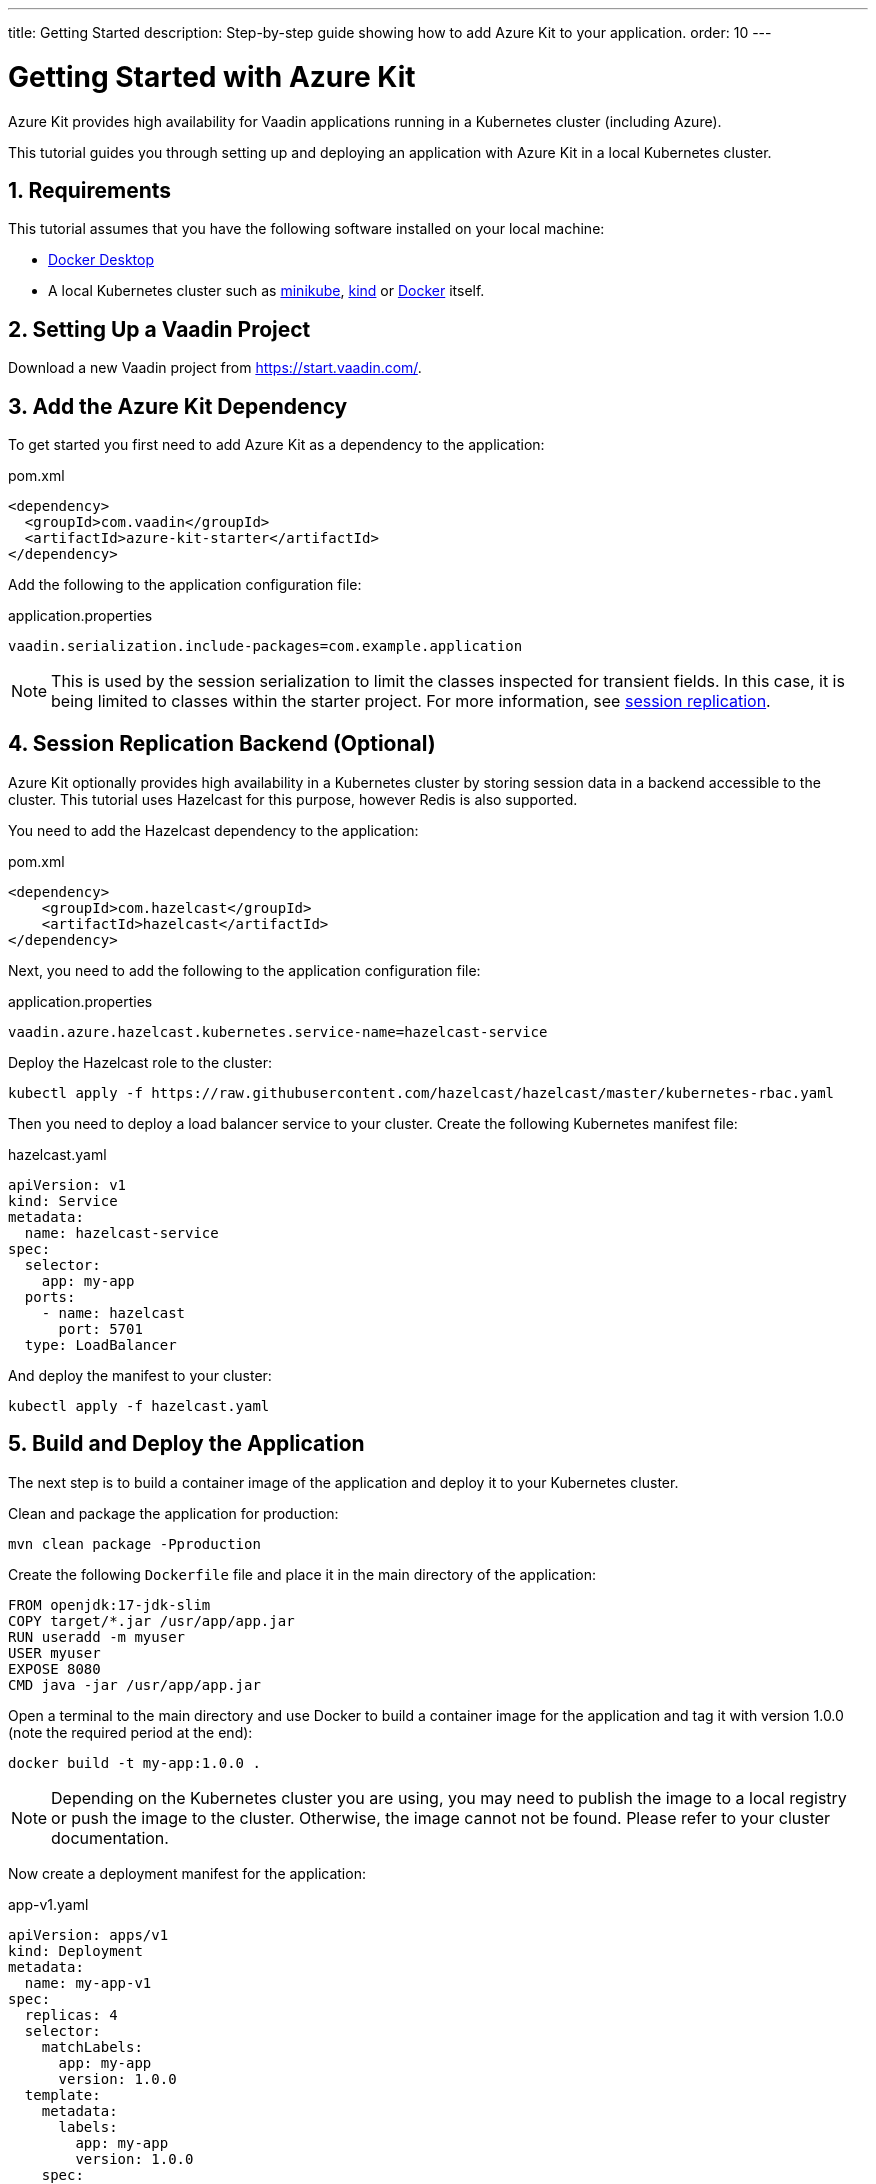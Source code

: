 ---
title: Getting Started
description: Step-by-step guide showing how to add Azure Kit
  to your application.
order: 10
---

= Getting Started with Azure Kit
:sectnums:

Azure Kit provides high availability for Vaadin applications
 running in a Kubernetes cluster (including Azure).

This tutorial guides you through setting up and deploying
 an application with Azure Kit in a local Kubernetes
 cluster.

== Requirements

This tutorial assumes that you have the following software
 installed on your local machine:

- https://www.docker.com/products/docker-desktop/[Docker Desktop]
- A local Kubernetes cluster such as
 https://minikube.sigs.k8s.io/docs/start/[minikube],
 https://kind.sigs.k8s.io/docs/user/quick-start/[kind] or
 https://docs.docker.com/desktop/kubernetes/[Docker] itself.

== Setting Up a Vaadin Project

Download a new Vaadin project from https://start.vaadin.com/.

== Add the Azure Kit Dependency

To get started you first need to add Azure Kit as a
 dependency to the application:

.pom.xml
[source,xml]
----
<dependency>
  <groupId>com.vaadin</groupId>
  <artifactId>azure-kit-starter</artifactId>
</dependency>
----

Add the following to the application configuration file:

.application.properties
[source,properties]
vaadin.serialization.include-packages=com.example.application

[NOTE]
This is used by the session serialization to limit the
classes inspected for transient fields. In this case, it is
being limited to classes within the starter project. For
more information, see <<{articles}/tools/azure/session-replication#kubernetes-kit-session-replication,session replication>>.

== Session Replication Backend (Optional)

Azure Kit optionally provides high availability in a
Kubernetes cluster by storing session data in a backend
accessible to the cluster. This tutorial uses Hazelcast
for this purpose, however Redis is also supported.

You need to add the Hazelcast dependency to the application:

.pom.xml
[source,xml]
----
<dependency>
    <groupId>com.hazelcast</groupId>
    <artifactId>hazelcast</artifactId>
</dependency>
----

Next, you need to add the following to the application
configuration file:

.application.properties
[source,properties]
----
vaadin.azure.hazelcast.kubernetes.service-name=hazelcast-service
----

Deploy the Hazelcast role to the cluster:

[source,terminal]
kubectl apply -f https://raw.githubusercontent.com/hazelcast/hazelcast/master/kubernetes-rbac.yaml

Then you need to deploy a load balancer service to your
 cluster. Create the following Kubernetes manifest file:

.hazelcast.yaml
[source,yaml]
----
apiVersion: v1
kind: Service
metadata:
  name: hazelcast-service
spec:
  selector:
    app: my-app
  ports:
    - name: hazelcast
      port: 5701
  type: LoadBalancer
----

And deploy the manifest to your cluster:

[source,terminal]
kubectl apply -f hazelcast.yaml

== Build and Deploy the Application

The next step is to build a container image of the
application and deploy it to your Kubernetes cluster.

Clean and package the application for production:

[source,terminal]
mvn clean package -Pproduction

Create the following `Dockerfile` file and place it in the
 main directory of the application:

[source,Dockerfile]
----
FROM openjdk:17-jdk-slim
COPY target/*.jar /usr/app/app.jar
RUN useradd -m myuser
USER myuser
EXPOSE 8080
CMD java -jar /usr/app/app.jar
----

Open a terminal to the main directory and use Docker to
build a container image for the application and tag it with
version 1.0.0 (note the required period at the end):

[source,terminal]
docker build -t my-app:1.0.0 .

[NOTE]
Depending on the Kubernetes cluster you are using, you may
need to publish the image to a local registry or push the
image to the cluster. Otherwise, the image cannot not be
found. Please refer to your cluster documentation.

Now create a deployment manifest for the application:

.app-v1.yaml
[source,yaml]
----
apiVersion: apps/v1
kind: Deployment
metadata:
  name: my-app-v1
spec:
  replicas: 4
  selector:
    matchLabels:
      app: my-app
      version: 1.0.0
  template:
    metadata:
      labels:
        app: my-app
        version: 1.0.0
    spec:
      containers:
        - name: my-app
          image: my-app:1.0.0
          imagePullPolicy: IfNotPresent
          env:
            - name: APP_VERSION
              value: 1.0.0
          ports:
            - name: http
              containerPort: 8080
            - name: multicast
              containerPort: 5701
---
apiVersion: v1
kind: Service
metadata:
  name: my-app-v1
spec:
  selector:
    app: my-app
    version: 1.0.0
  ports:
    - name: http
      port: 80
      targetPort: http
----

[NOTE]
The multicast port (5701) is only used for session
replication using Hazelcast.

Deploy the manifest to your cluster:

[source,terminal]
kubectl apply -f app-v1.yaml

You should now see 4 pods running in the cluster, for example:
[source,terminal]
kubectl get pods

[source,terminal]
----
NAME                            READY   STATUS    RESTARTS      AGE
my-app-v1-f87bfcbb4-5qjml       1/1     Running   0             22s
my-app-v1-f87bfcbb4-czkzr       1/1     Running   0             22s
my-app-v1-f87bfcbb4-gjqw6       1/1     Running   0             22s
my-app-v1-f87bfcbb4-rxvjb       1/1     Running   0             22s
----

== Ingress Rules

In order to access the application, you need to provide some
ingress rules.

If you don't already have `ingress-nginx` installed in your
cluster, install it with the following command:

[source,terminal]
kubectl apply -f https://raw.githubusercontent.com/kubernetes/ingress-nginx/controller-v1.4.0/deploy/static/provider/cloud/deploy.yaml

Then create an ingress rule manifest file:

.ingress-v1.yaml
[source,yaml]
----
apiVersion: networking.k8s.io/v1
kind: Ingress
metadata:
  name: my-app
  annotations:
    kubernetes.io/ingress.class: "nginx"
    nginx.ingress.kubernetes.io/affinity: "cookie"
    nginx.ingress.kubernetes.io/affinity-mode: "persistent"
spec:
  rules:
    - http:
        paths:
          - path: /
            pathType: Prefix
            backend:
              service:
                name: my-app-v1
                port:
                  number: 80
----

Deploy the manifest to your cluster:

[source,terminal]
kubectl apply -f ingress-v1.yaml

The application should now be available at http://localhost

[NOTE]
====
In order to access the application from your local machine,
it may be necessary to use the `port-forward` utility. In
this case use the following command:

[source,terminal]
kubectl port-forward -n ingress-nginx service/ingress-nginx-controller 8080:80

The application should now be available at http://localhost:8080
====

== Scaling the Application

You can use `kubectl` commands to increase or reduce
the amount of pods used by the deployment. For example, the
following command increases the number of pods to 5:

[source,terminal]
kubectl scale deployment/my-app-v1 --replicas=5

You can also simulate the failure of a specific pod by deleting
 it by name:

[source,terminal]
kubectl delete pod/<pod-name>

.Replace placeholder pod name
[NOTE]
Remember to substitute the name of your application pod.

If you have enabled session replication, this can be used
to check that it is performing as expected. If you open the
application and then delete the pod it is connected to,
when you perform the next action, you should not lose
session data.

== Next Steps

The Azure Kit can also help you roll out a new version of
your application in a Kubernetes cluster.

xref:update-version#[New Version Roll Out, role="button secondary water"]
